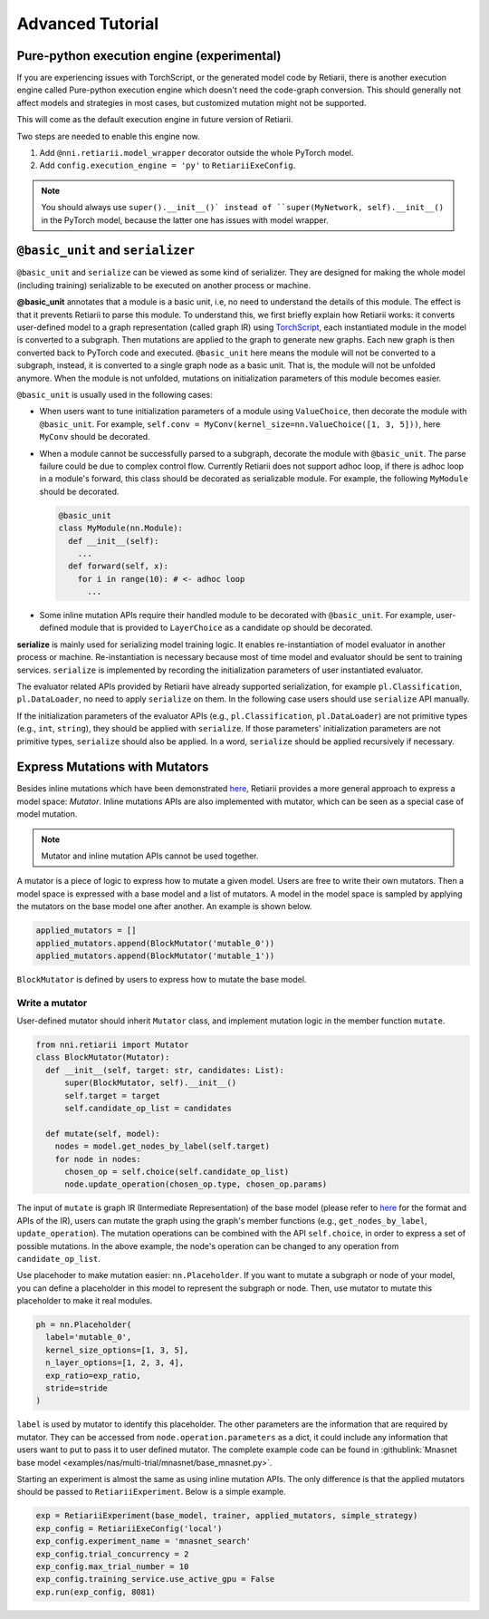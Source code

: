Advanced Tutorial
=================

Pure-python execution engine (experimental)
-------------------------------------------

If you are experiencing issues with TorchScript, or the generated model code by Retiarii, there is another execution engine called Pure-python execution engine which doesn't need the code-graph conversion. This should generally not affect models and strategies in most cases, but customized mutation might not be supported.

This will come as the default execution engine in future version of Retiarii.

Two steps are needed to enable this engine now.

1. Add ``@nni.retiarii.model_wrapper`` decorator outside the whole PyTorch model.
2. Add ``config.execution_engine = 'py'`` to ``RetiariiExeConfig``.

.. note:: You should always use ``super().__init__()` instead of ``super(MyNetwork, self).__init__()`` in the PyTorch model, because the latter one has issues with model wrapper.

``@basic_unit`` and ``serializer``
----------------------------------

.. _serializer:

``@basic_unit`` and ``serialize`` can be viewed as some kind of serializer. They are designed for making the whole model (including training) serializable to be executed on another process or machine.

**@basic_unit** annotates that a module is a basic unit, i.e, no need to understand the details of this module. The effect is that it prevents Retiarii to parse this module. To understand this, we first briefly explain how Retiarii works: it converts user-defined model to a graph representation (called graph IR) using `TorchScript <https://pytorch.org/docs/stable/jit.html>`__, each instantiated module in the model is converted to a subgraph. Then mutations are applied to the graph to generate new graphs. Each new graph is then converted back to PyTorch code and executed. ``@basic_unit`` here means the module will not be converted to a subgraph, instead, it is converted to a single graph node as a basic unit. That is, the module will not be unfolded anymore. When the module is not unfolded, mutations on initialization parameters of this module becomes easier.

``@basic_unit`` is usually used in the following cases:

* When users want to tune initialization parameters of a module using ``ValueChoice``, then decorate the module with ``@basic_unit``. For example, ``self.conv = MyConv(kernel_size=nn.ValueChoice([1, 3, 5]))``, here ``MyConv`` should be decorated.

* When a module cannot be successfully parsed to a subgraph, decorate the module with ``@basic_unit``. The parse failure could be due to complex control flow. Currently Retiarii does not support adhoc loop, if there is adhoc loop in a module's forward, this class should be decorated as serializable module. For example, the following ``MyModule`` should be decorated.

  .. code-block:: python

    @basic_unit
    class MyModule(nn.Module):
      def __init__(self):
        ...
      def forward(self, x):
        for i in range(10): # <- adhoc loop
          ...

* Some inline mutation APIs require their handled module to be decorated with ``@basic_unit``. For example, user-defined module that is provided to ``LayerChoice`` as a candidate op should be decorated.

**serialize** is mainly used for serializing model training logic. It enables re-instantiation of model evaluator in another process or machine. Re-instantiation is necessary because most of time model and evaluator should be sent to training services. ``serialize`` is implemented by recording the initialization parameters of user instantiated evaluator.

The evaluator related APIs provided by Retiarii have already supported serialization, for example ``pl.Classification``, ``pl.DataLoader``, no need to apply ``serialize`` on them. In the following case users should use ``serialize`` API manually.

If the initialization parameters of the evaluator APIs (e.g., ``pl.Classification``, ``pl.DataLoader``) are not primitive types (e.g., ``int``, ``string``), they should be applied with  ``serialize``. If those parameters' initialization parameters are not primitive types, ``serialize`` should also be applied. In a word, ``serialize`` should be applied recursively if necessary.


Express Mutations with Mutators
-------------------------------

Besides inline mutations which have been demonstrated `here <./Tutorial.rst>`__, Retiarii provides a more general approach to express a model space: *Mutator*. Inline mutations APIs are also implemented with mutator, which can be seen as a special case of model mutation.

.. note:: Mutator and inline mutation APIs cannot be used together.

A mutator is a piece of logic to express how to mutate a given model. Users are free to write their own mutators. Then a model space is expressed with a base model and a list of mutators. A model in the model space is sampled by applying the mutators on the base model one after another. An example is shown below.

.. code-block:: python

  applied_mutators = []
  applied_mutators.append(BlockMutator('mutable_0'))
  applied_mutators.append(BlockMutator('mutable_1'))

``BlockMutator`` is defined by users to express how to mutate the base model. 

Write a mutator
^^^^^^^^^^^^^^^

User-defined mutator should inherit ``Mutator`` class, and implement mutation logic in the member function ``mutate``.

.. code-block:: python

  from nni.retiarii import Mutator
  class BlockMutator(Mutator):
    def __init__(self, target: str, candidates: List):
        super(BlockMutator, self).__init__()
        self.target = target
        self.candidate_op_list = candidates

    def mutate(self, model):
      nodes = model.get_nodes_by_label(self.target)
      for node in nodes:
        chosen_op = self.choice(self.candidate_op_list)
        node.update_operation(chosen_op.type, chosen_op.params)

The input of ``mutate`` is graph IR (Intermediate Representation) of the base model (please refer to `here <./ApiReference.rst>`__ for the format and APIs of the IR), users can mutate the graph using the graph's member functions (e.g., ``get_nodes_by_label``, ``update_operation``). The mutation operations can be combined with the API ``self.choice``, in order to express a set of possible mutations. In the above example, the node's operation can be changed to any operation from ``candidate_op_list``.

Use placehoder to make mutation easier: ``nn.Placeholder``. If you want to mutate a subgraph or node of your model, you can define a placeholder in this model to represent the subgraph or node. Then, use mutator to mutate this placeholder to make it real modules.

.. code-block:: python

  ph = nn.Placeholder(
    label='mutable_0',
    kernel_size_options=[1, 3, 5],
    n_layer_options=[1, 2, 3, 4],
    exp_ratio=exp_ratio,
    stride=stride
  )

``label`` is used by mutator to identify this placeholder. The other parameters are the information that are required by mutator. They can be accessed from ``node.operation.parameters`` as a dict, it could include any information that users want to put to pass it to user defined mutator. The complete example code can be found in :githublink:`Mnasnet base model <examples/nas/multi-trial/mnasnet/base_mnasnet.py>`.

Starting an experiment is almost the same as using inline mutation APIs. The only difference is that the applied mutators should be passed to ``RetiariiExperiment``. Below is a simple example.

.. code-block:: python

  exp = RetiariiExperiment(base_model, trainer, applied_mutators, simple_strategy)
  exp_config = RetiariiExeConfig('local')
  exp_config.experiment_name = 'mnasnet_search'
  exp_config.trial_concurrency = 2
  exp_config.max_trial_number = 10
  exp_config.training_service.use_active_gpu = False
  exp.run(exp_config, 8081)
